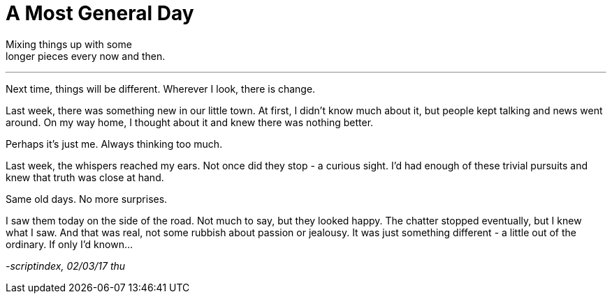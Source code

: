 = A Most General Day
:hp-tags: prose

Mixing things up with some +
longer pieces every now and then. +

---

Next time, things will be different. Wherever I look, there is change. +

Last week, there was something new in our little town. At first, I didn't know much about it, but people kept talking and news went around. On my way home, I thought about it and knew there was nothing better. +

Perhaps it's just me. Always thinking too much. +

Last week, the whispers reached my ears. Not once did they stop - a curious sight. I'd had enough of these trivial pursuits and knew that truth was close at hand. +

Same old days. No more surprises. +

I saw them today on the side of the road. Not much to say, but they looked happy. The chatter stopped eventually, but I knew what I saw. And that was real, not some rubbish about passion or jealousy. It was just something different - a little out of the ordinary. If only I'd known...

_-scriptindex, 02/03/17 thu_